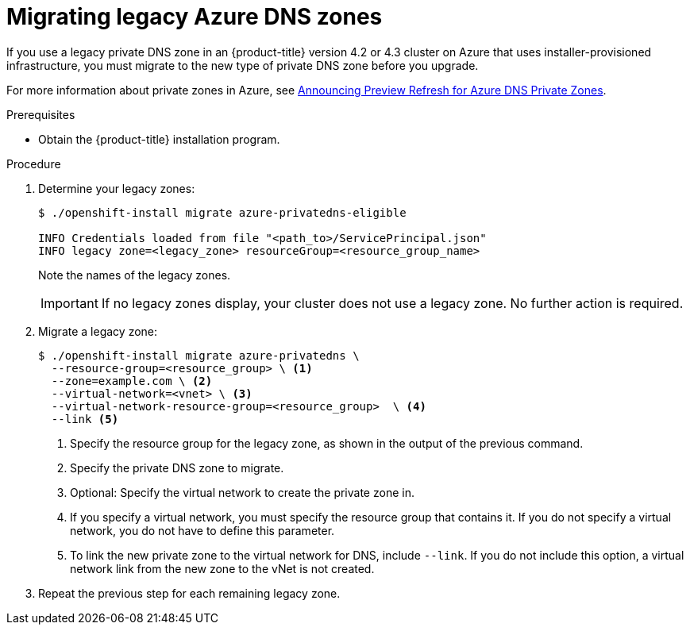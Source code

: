 // Module included in the following assemblies:
//
// *

[id="migrating-azure-dns-zones_{context}"]
= Migrating legacy Azure DNS zones

If you use a legacy private DNS zone in an {product-title} version 4.2 or 4.3 cluster on Azure that uses installer-provisioned infrastructure, you must migrate to the new type of private DNS zone before you upgrade.

For more information about private zones in Azure, see link:https://azure.microsoft.com/en-us/updates/announcing-preview-refresh-for-azure-dns-private-zones-2/[Announcing Preview Refresh for Azure DNS Private Zones].

.Prerequisites

* Obtain the {product-title} installation program.

.Procedure

. Determine your legacy zones:
+
----
$ ./openshift-install migrate azure-privatedns-eligible

INFO Credentials loaded from file "<path_to>/ServicePrincipal.json"
INFO legacy zone=<legacy_zone> resourceGroup=<resource_group_name>
----
+
Note the names of the legacy zones.
+
[IMPORTANT]
====
If no legacy zones display, your cluster does not use a legacy zone. No further action is required.
====

. Migrate a legacy zone:
+
----
$ ./openshift-install migrate azure-privatedns \
  --resource-group=<resource_group> \ <1>
  --zone=example.com \ <2>
  --virtual-network=<vnet> \ <3>
  --virtual-network-resource-group=<resource_group>  \ <4>
  --link <5>
----
<1> Specify the resource group for the legacy zone, as shown in the output of the previous command.
<2> Specify the private DNS zone to migrate.
<3> Optional: Specify the virtual network to create the private zone in.
<4> If you specify a virtual network, you must specify the resource group that contains it. If you do not specify a virtual network, you do not have to define this parameter.
<5> To link the new private zone to the virtual network for DNS, include `--link`. If you do not include this option, a virtual network link from the new zone to the vNet is not created.

. Repeat the previous step for each remaining legacy zone.
